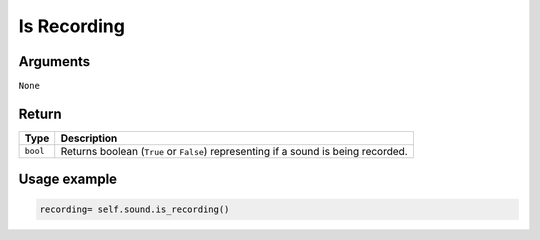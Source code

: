 ============
Is Recording
============

Arguments
=========

``None``

Return
======

======== ==================================================================================
Type     Description
======== ==================================================================================
``bool`` Returns boolean (``True`` or ``False``) representing if a sound is being recorded.
======== ==================================================================================

Usage example
=============

.. code:: python

   recording= self.sound.is_recording()
